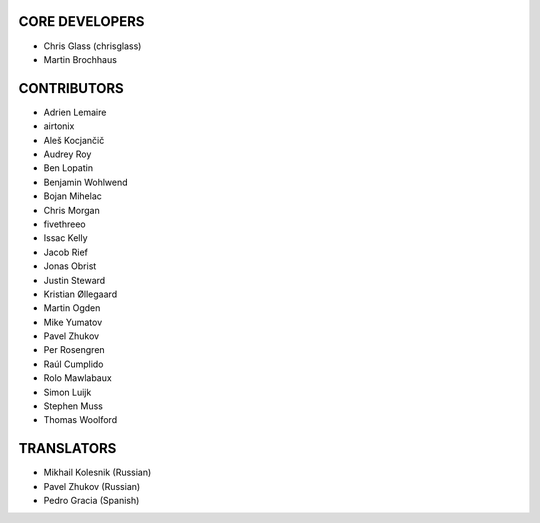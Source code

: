 CORE DEVELOPERS
===============

* Chris Glass (chrisglass)
* Martin Brochhaus

CONTRIBUTORS
============

* Adrien Lemaire
* airtonix
* Aleš Kocjančič
* Audrey Roy
* Ben Lopatin
* Benjamin Wohlwend
* Bojan Mihelac
* Chris Morgan
* fivethreeo
* Issac Kelly
* Jacob Rief
* Jonas Obrist
* Justin Steward 
* Kristian Øllegaard
* Martin Ogden
* Mike Yumatov
* Pavel Zhukov
* Per Rosengren
* Raúl Cumplido
* Rolo Mawlabaux
* Simon Luijk
* Stephen Muss
* Thomas Woolford

TRANSLATORS
===========

* Mikhail Kolesnik (Russian)
* Pavel Zhukov (Russian)
* Pedro Gracia (Spanish)
